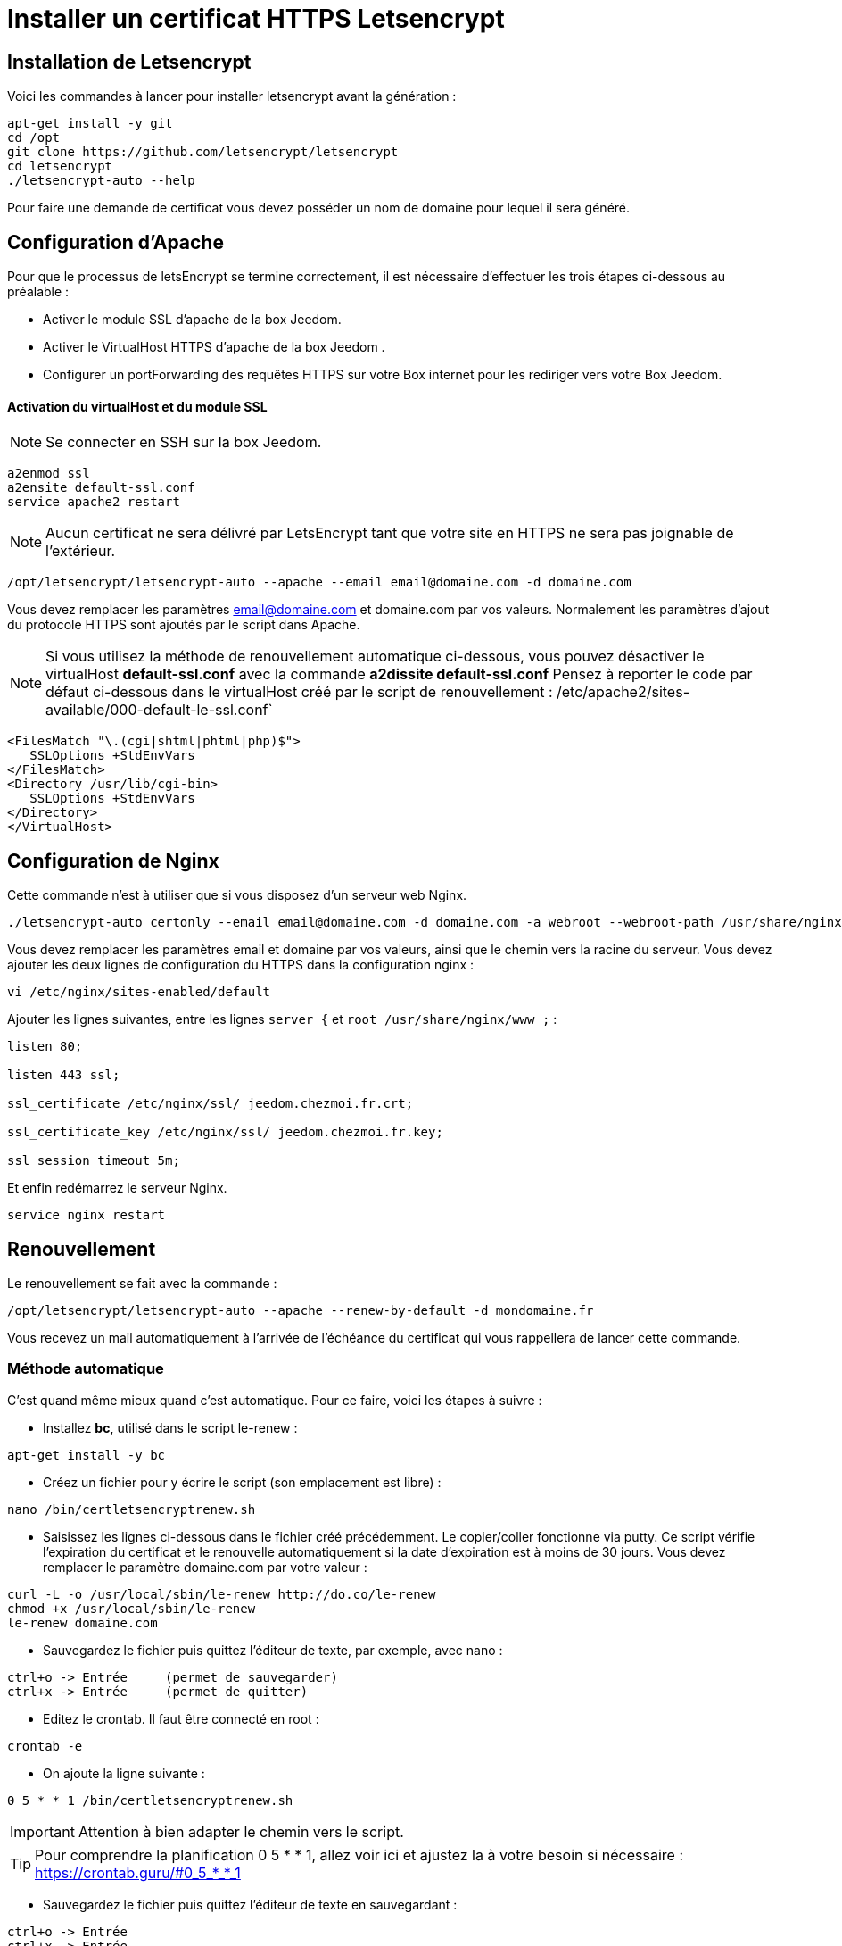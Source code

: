 = Installer un certificat HTTPS Letsencrypt

== Installation de Letsencrypt

Voici les commandes à lancer pour installer letsencrypt avant la génération :

----
apt-get install -y git
cd /opt
git clone https://github.com/letsencrypt/letsencrypt
cd letsencrypt
./letsencrypt-auto --help
----

Pour faire une demande de certificat vous devez posséder un nom de domaine pour lequel il sera généré.

== Configuration d'Apache

Pour que le processus de letsEncrypt se termine correctement, il est nécessaire d'effectuer les trois étapes ci-dessous au préalable :

- Activer le module SSL d'apache de la box Jeedom.
- Activer le VirtualHost HTTPS d'apache de la box Jeedom .
- Configurer un portForwarding des requêtes HTTPS sur votre Box internet pour les rediriger vers votre Box Jeedom.

==== Activation du virtualHost et du module SSL
[NOTE]
Se connecter en SSH sur la box Jeedom.

----
a2enmod ssl
a2ensite default-ssl.conf
service apache2 restart
----

[NOTE]
Aucun certificat ne sera délivré par LetsEncrypt tant que votre site en HTTPS ne sera pas joignable de l'extérieur.
----
/opt/letsencrypt/letsencrypt-auto --apache --email email@domaine.com -d domaine.com
----
Vous devez remplacer les paramètres email@domaine.com et domaine.com par vos valeurs.
Normalement les paramètres d'ajout du protocole HTTPS sont ajoutés par le script dans Apache.

[NOTE]
Si vous utilisez la méthode de renouvellement automatique ci-dessous, vous pouvez désactiver le virtualHost **default-ssl.conf** avec la commande **a2dissite default-ssl.conf**
Pensez à reporter le code par défaut ci-dessous dans le virtualHost créé par le script de renouvellement : /etc/apache2/sites-available/000-default-le-ssl.conf`
----
<FilesMatch "\.(cgi|shtml|phtml|php)$">
   SSLOptions +StdEnvVars
</FilesMatch>
<Directory /usr/lib/cgi-bin>
   SSLOptions +StdEnvVars
</Directory>
</VirtualHost>
----

== Configuration de Nginx

Cette commande n'est à utiliser que si vous disposez d'un serveur web Nginx.

----
./letsencrypt-auto certonly --email email@domaine.com -d domaine.com -a webroot --webroot-path /usr/share/nginx/www/
----

Vous devez remplacer les paramètres email et domaine par vos valeurs, ainsi que le chemin vers la racine du serveur.
Vous devez ajouter les deux lignes de configuration du HTTPS dans la configuration nginx :

----
vi /etc/nginx/sites-enabled/default
----

Ajouter les lignes suivantes, entre les lignes `server {`  et `root /usr/share/nginx/www ;` :

----
listen 80;

listen 443 ssl;

ssl_certificate /etc/nginx/ssl/ jeedom.chezmoi.fr.crt;

ssl_certificate_key /etc/nginx/ssl/ jeedom.chezmoi.fr.key;

ssl_session_timeout 5m;
----

Et enfin redémarrez le serveur Nginx.

----
service nginx restart
----

== Renouvellement

Le renouvellement se fait avec la commande :

----
/opt/letsencrypt/letsencrypt-auto --apache --renew-by-default -d mondomaine.fr
----

Vous recevez un mail automatiquement à l'arrivée de l'échéance du certificat qui vous rappellera de lancer cette commande.

=== Méthode automatique
C'est quand même mieux quand c'est automatique. Pour ce faire, voici les étapes à suivre :

* Installez *bc*, utilisé dans le script le-renew :
----
apt-get install -y bc
----

* Créez un fichier pour y écrire le script (son emplacement est libre) :
----
nano /bin/certletsencryptrenew.sh
----

* Saisissez les lignes ci-dessous dans le fichier créé précédemment. Le copier/coller fonctionne via putty. Ce script vérifie l'expiration du certificat et le renouvelle automatiquement si la date d'expiration est à moins de 30 jours. Vous devez remplacer le paramètre domaine.com par votre valeur :
----
curl -L -o /usr/local/sbin/le-renew http://do.co/le-renew
chmod +x /usr/local/sbin/le-renew
le-renew domaine.com
----

* Sauvegardez le fichier puis quittez l'éditeur de texte, par exemple, avec nano :
----
ctrl+o -> Entrée     (permet de sauvegarder)
ctrl+x -> Entrée     (permet de quitter)
----

* Editez le crontab. Il faut être connecté en root :
----
crontab -e
----

* On ajoute la ligne suivante : 
----
0 5 * * 1 /bin/certletsencryptrenew.sh
----

[IMPORTANT]
Attention à bien adapter le chemin vers le script. 
[TIP]
Pour comprendre la planification 0 5 * * 1, allez voir ici et ajustez la à votre besoin si nécessaire : https://crontab.guru/#0_5_*_*_1

* Sauvegardez le fichier puis quittez l'éditeur de texte en sauvegardant :
----
ctrl+o -> Entrée
ctrl+x -> Entrée
----